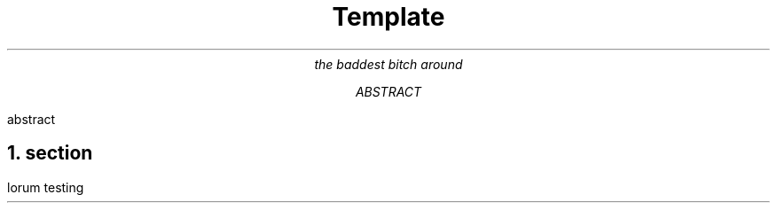 .TL 
Template 
.AU 
the baddest bitch around
.AB 
abstract 
.AE 
.NH 
section 
.PP 
lorum testing

.PSPIC -I 2i cache/frog.eps 2i

